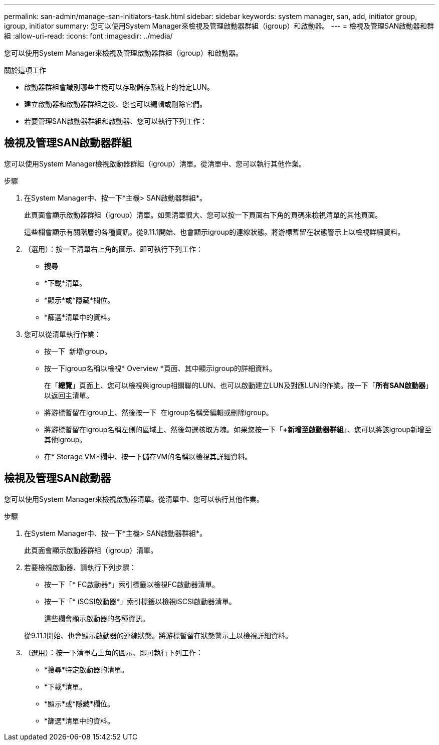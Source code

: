 ---
permalink: san-admin/manage-san-initiators-task.html 
sidebar: sidebar 
keywords: system manager, san, add, initiator group, igroup, initiator 
summary: 您可以使用System Manager來檢視及管理啟動器群組（igroup）和啟動器。 
---
= 檢視及管理SAN啟動器和群組
:allow-uri-read: 
:icons: font
:imagesdir: ../media/


[role="lead"]
您可以使用System Manager來檢視及管理啟動器群組（igroup）和啟動器。

.關於這項工作
* 啟動器群組會識別哪些主機可以存取儲存系統上的特定LUN。
* 建立啟動器和啟動器群組之後、您也可以編輯或刪除它們。
* 若要管理SAN啟動器群組和啟動器、您可以執行下列工作：
+
** 
** 






== 檢視及管理SAN啟動器群組

您可以使用System Manager檢視啟動器群組（igroup）清單。從清單中、您可以執行其他作業。

.步驟
. 在System Manager中、按一下*主機> SAN啟動器群組*。
+
此頁面會顯示啟動器群組（igroup）清單。如果清單很大、您可以按一下頁面右下角的頁碼來檢視清單的其他頁面。

+
這些欄會顯示有關階層的各種資訊。從9.11.1開始、也會顯示igroup的連線狀態。將游標暫留在狀態警示上以檢視詳細資料。

. （選用）：按一下清單右上角的圖示、即可執行下列工作：
+
** *搜尋*
** *下載*清單。
** *顯示*或*隱藏*欄位。
** *篩選*清單中的資料。


. 您可以從清單執行作業：
+
** 按一下 image:icon_add_blue_bg.png[""] 新增igroup。
** 按一下igroup名稱以檢視* Overview *頁面、其中顯示igroup的詳細資料。
+
在「*總覽*」頁面上、您可以檢視與igroup相關聯的LUN、也可以啟動建立LUN及對應LUN的作業。按一下「*所有SAN啟動器*」以返回主清單。

** 將游標暫留在igroup上、然後按一下 image:icon_kabob.gif[""] 在igroup名稱旁編輯或刪除igroup。
** 將游標暫留在igroup名稱左側的區域上、然後勾選核取方塊。如果您按一下「*+新增至啟動器群組*」、您可以將該igroup新增至其他igroup。
** 在* Storage VM*欄中、按一下儲存VM的名稱以檢視其詳細資料。






== 檢視及管理SAN啟動器

您可以使用System Manager來檢視啟動器清單。從清單中、您可以執行其他作業。

.步驟
. 在System Manager中、按一下*主機> SAN啟動器群組*。
+
此頁面會顯示啟動器群組（igroup）清單。

. 若要檢視啟動器、請執行下列步驟：
+
** 按一下「* FC啟動器*」索引標籤以檢視FC啟動器清單。
** 按一下「* iSCSI啟動器*」索引標籤以檢視iSCSI啟動器清單。
+
這些欄會顯示啟動器的各種資訊。

+
從9.11.1開始、也會顯示啟動器的連線狀態。將游標暫留在狀態警示上以檢視詳細資料。



. （選用）：按一下清單右上角的圖示、即可執行下列工作：
+
** *搜尋*特定啟動器的清單。
** *下載*清單。
** *顯示*或*隱藏*欄位。
** *篩選*清單中的資料。



